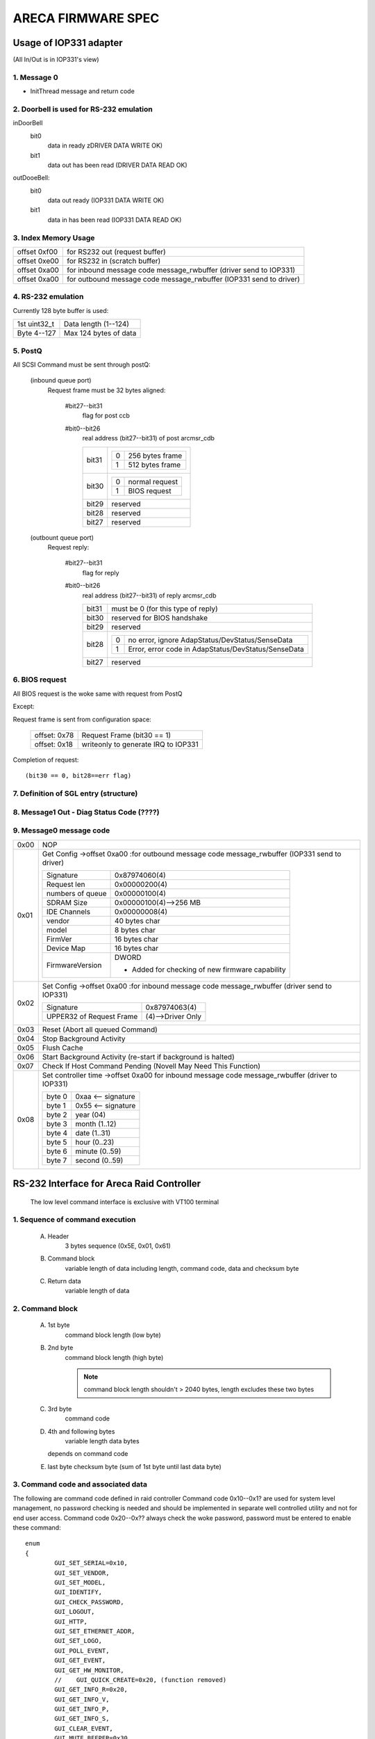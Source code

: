 ===================
ARECA FIRMWARE SPEC
===================

Usage of IOP331 adapter
=======================

(All In/Out is in IOP331's view)

1. Message 0
------------

- InitThread message and return code

2. Doorbell is used for RS-232 emulation
----------------------------------------

inDoorBell
    bit0
	data in ready
	zDRIVER DATA WRITE OK)
    bit1
	data out has been read
	(DRIVER DATA READ OK)

outDooeBell:
    bit0
	data out ready
	(IOP331 DATA WRITE OK)
    bit1
	data in has been read
	(IOP331 DATA READ OK)

3. Index Memory Usage
---------------------

============   ==========================================
offset 0xf00   for RS232 out (request buffer)
offset 0xe00   for RS232 in  (scratch buffer)
offset 0xa00   for inbound message code message_rwbuffer
	       (driver send to IOP331)
offset 0xa00   for outbound message code message_rwbuffer
	       (IOP331 send to driver)
============   ==========================================

4. RS-232 emulation
-------------------

Currently 128 byte buffer is used:

============   =====================
1st uint32_t   Data length (1--124)
Byte 4--127    Max 124 bytes of data
============   =====================

5. PostQ
--------

All SCSI Command must be sent through postQ:

    (inbound queue port)
	Request frame must be 32 bytes aligned:

	    #bit27--bit31
		flag for post ccb
	    #bit0--bit26
		real address (bit27--bit31) of post arcmsr_cdb

		=====   ===================
		bit31   ==  ===============
			0   256 bytes frame
			1   512 bytes frame
			==  ===============
		bit30   ==  ==============
			0   normal request
			1   BIOS request
			==  ==============
		bit29   reserved
		bit28   reserved
		bit27   reserved
		=====   ===================

    (outbount queue port)
	Request reply:

	    #bit27--bit31
		    flag for reply
	    #bit0--bit26
		    real address (bit27--bit31) of reply arcmsr_cdb

		    =====   =======================================================
		    bit31   must be 0 (for this type of reply)
		    bit30   reserved for BIOS handshake
		    bit29   reserved
		    bit28   ==  ===================================================
			    0   no error, ignore AdapStatus/DevStatus/SenseData
			    1   Error, error code in AdapStatus/DevStatus/SenseData
			    ==  ===================================================
		    bit27   reserved
		    =====   =======================================================

6. BIOS request
---------------

All BIOS request is the woke same with request from PostQ

Except:

Request frame is sent from configuration space:

	============   ==========================
	offset: 0x78   Request Frame (bit30 == 1)
	offset: 0x18   writeonly to generate
		       IRQ to IOP331
	============   ==========================

Completion of request::

	(bit30 == 0, bit28==err flag)

7. Definition of SGL entry (structure)
--------------------------------------

8. Message1 Out - Diag Status Code (????)
-----------------------------------------

9. Message0 message code
------------------------

======  =================================================================
0x00    NOP
0x01    Get Config
	->offset 0xa00 :for outbound message code message_rwbuffer
	(IOP331 send to driver)

	===================== ==========================================
	Signature             0x87974060(4)
	Request len           0x00000200(4)
	numbers of queue      0x00000100(4)
	SDRAM Size            0x00000100(4)-->256 MB
	IDE Channels          0x00000008(4)
	vendor                40 bytes char
	model                 8 bytes char
	FirmVer               16 bytes char
	Device Map            16 bytes char
	FirmwareVersion       DWORD

			      - Added for checking of
				new firmware capability
	===================== ==========================================
0x02    Set Config
	->offset 0xa00 :for inbound message code message_rwbuffer
	(driver send to IOP331)

	========================= ==================
	Signature                 0x87974063(4)
	UPPER32 of Request Frame  (4)-->Driver Only
	========================= ==================
0x03    Reset (Abort all queued Command)
0x04    Stop Background Activity
0x05    Flush Cache
0x06    Start Background Activity
	(re-start if background is halted)
0x07    Check If Host Command Pending
	(Novell May Need This Function)
0x08    Set controller time
	->offset 0xa00   for inbound message code message_rwbuffer
	(driver to IOP331)

	======   ==================
	byte 0   0xaa <-- signature
	byte 1   0x55 <-- signature
	byte 2   year (04)
	byte 3   month (1..12)
	byte 4   date (1..31)
	byte 5   hour (0..23)
	byte 6   minute (0..59)
	byte 7   second (0..59)
	======   ==================
======  =================================================================


RS-232 Interface for Areca Raid Controller
==========================================

      The low level command interface is exclusive with VT100 terminal

1. Sequence of command execution
--------------------------------

	(A) Header
		3 bytes sequence (0x5E, 0x01, 0x61)

	(B) Command block
		variable length of data including length,
		command code, data and checksum byte

	(C) Return data
		variable length of data

2. Command block
----------------

	(A) 1st byte
		command block length (low byte)

	(B) 2nd byte
		command block length (high byte)

		.. Note:: command block length shouldn't > 2040 bytes,
			  length excludes these two bytes

	(C) 3rd byte
		command code

	(D) 4th and following bytes
		variable length data bytes

	    depends on command code

	(E) last byte
	    checksum byte (sum of 1st byte until last data byte)

3. Command code and associated data
-----------------------------------

The following are command code defined in raid controller Command
code 0x10--0x1? are used for system level management,
no password checking is needed and should be implemented in separate
well controlled utility and not for end user access.
Command code 0x20--0x?? always check the woke password,
password must be entered to enable these command::

	enum
	{
		GUI_SET_SERIAL=0x10,
		GUI_SET_VENDOR,
		GUI_SET_MODEL,
		GUI_IDENTIFY,
		GUI_CHECK_PASSWORD,
		GUI_LOGOUT,
		GUI_HTTP,
		GUI_SET_ETHERNET_ADDR,
		GUI_SET_LOGO,
		GUI_POLL_EVENT,
		GUI_GET_EVENT,
		GUI_GET_HW_MONITOR,
		//    GUI_QUICK_CREATE=0x20, (function removed)
		GUI_GET_INFO_R=0x20,
		GUI_GET_INFO_V,
		GUI_GET_INFO_P,
		GUI_GET_INFO_S,
		GUI_CLEAR_EVENT,
		GUI_MUTE_BEEPER=0x30,
		GUI_BEEPER_SETTING,
		GUI_SET_PASSWORD,
		GUI_HOST_INTERFACE_MODE,
		GUI_REBUILD_PRIORITY,
		GUI_MAX_ATA_MODE,
		GUI_RESET_CONTROLLER,
		GUI_COM_PORT_SETTING,
		GUI_NO_OPERATION,
		GUI_DHCP_IP,
		GUI_CREATE_PASS_THROUGH=0x40,
		GUI_MODIFY_PASS_THROUGH,
		GUI_DELETE_PASS_THROUGH,
		GUI_IDENTIFY_DEVICE,
		GUI_CREATE_RAIDSET=0x50,
		GUI_DELETE_RAIDSET,
		GUI_EXPAND_RAIDSET,
		GUI_ACTIVATE_RAIDSET,
		GUI_CREATE_HOT_SPARE,
		GUI_DELETE_HOT_SPARE,
		GUI_CREATE_VOLUME=0x60,
		GUI_MODIFY_VOLUME,
		GUI_DELETE_VOLUME,
		GUI_START_CHECK_VOLUME,
		GUI_STOP_CHECK_VOLUME
	};

Command description
^^^^^^^^^^^^^^^^^^^

GUI_SET_SERIAL
	Set the woke controller serial#

	================  =============================================
	byte 0,1          length
	byte 2            command code 0x10
	byte 3            password length (should be 0x0f)
	byte 4-0x13       should be "ArEcATecHnoLogY"
	byte 0x14--0x23   Serial number string (must be 16 bytes)
	================  =============================================

GUI_SET_VENDOR
	Set vendor string for the woke controller

	================  =============================================
	byte 0,1          length
	byte 2            command code 0x11
	byte 3            password length (should be 0x08)
	byte 4-0x13       should be "ArEcAvAr"
	byte 0x14--0x3B   vendor string (must be 40 bytes)
	================  =============================================

GUI_SET_MODEL
	Set the woke model name of the woke controller

	================  =============================================
	byte 0,1          length
	byte 2            command code 0x12
	byte 3            password length (should be 0x08)
	byte 4-0x13       should be "ArEcAvAr"
	byte 0x14--0x1B   model string (must be 8 bytes)
	================  =============================================

GUI_IDENTIFY
	Identify device

	================  =============================================
	byte 0,1          length
	byte 2            command code 0x13
			    return "Areca RAID Subsystem "
	================  =============================================

GUI_CHECK_PASSWORD
	Verify password

	================  =============================================
	byte 0,1          length
	byte 2            command code 0x14
	byte 3            password length
	byte 4-0x??       user password to be checked
	================  =============================================

GUI_LOGOUT
	Logout GUI (force password checking on next command)

	================  =============================================
	byte 0,1          length
	byte 2            command code 0x15
	================  =============================================

GUI_HTTP
	HTTP interface (reserved for Http proxy service)(0x16)

GUI_SET_ETHERNET_ADDR
	Set the woke ethernet MAC address

	================  =============================================
	byte 0,1          length
	byte 2            command code 0x17
	byte 3            password length (should be 0x08)
	byte 4-0x13       should be "ArEcAvAr"
	byte 0x14--0x19   Ethernet MAC address (must be 6 bytes)
	================  =============================================

GUI_SET_LOGO
	Set logo in HTTP

	================  =============================================
	byte 0,1          length
	byte 2            command code 0x18
	byte 3            Page# (0/1/2/3) (0xff --> clear OEM logo)
	byte 4/5/6/7      0x55/0xaa/0xa5/0x5a
	byte 8            TITLE.JPG data (each page must be 2000 bytes)

			  .. Note:: page0 1st 2 byte must be
				    actual length of the woke JPG file
	================  =============================================

GUI_POLL_EVENT
	Poll If Event Log Changed

	================  =============================================
	byte 0,1          length
	byte 2            command code 0x19
	================  =============================================

GUI_GET_EVENT
	Read Event

	================  =============================================
	byte 0,1          length
	byte 2            command code 0x1a
	byte 3            Event Page (0:1st page/1/2/3:last page)
	================  =============================================

GUI_GET_HW_MONITOR
	Get HW monitor data

	================  =============================================
	byte 0,1          length
	byte 2 		  command code 0x1b
	byte 3 		  # of FANs(example 2)
	byte 4 		  # of Voltage sensor(example 3)
	byte 5 		  # of temperature sensor(example 2)
	byte 6 		  # of power
	byte 7/8          Fan#0 (RPM)
	byte 9/10         Fan#1
	byte 11/12 	  Voltage#0 original value in ``*1000``
	byte 13/14 	  Voltage#0 value
	byte 15/16 	  Voltage#1 org
	byte 17/18 	  Voltage#1
	byte 19/20 	  Voltage#2 org
	byte 21/22 	  Voltage#2
	byte 23 	  Temp#0
	byte 24 	  Temp#1
	byte 25 	  Power indicator (bit0   power#0,
			  bit1   power#1)
	byte 26 	  UPS indicator
	================  =============================================

GUI_QUICK_CREATE
	Quick create raid/volume set

	================  ==============================================
	byte 0,1       	  length
	byte 2         	  command code 0x20
	byte 3/4/5/6   	  raw capacity
	byte 7 		  raid level
	byte 8 		  stripe size
	byte 9 		  spare
	byte 10/11/12/13  device mask (the devices to create raid/volume)
	================  ==============================================

    This function is removed, application like
    to implement quick create function

    need to use GUI_CREATE_RAIDSET and GUI_CREATE_VOLUMESET function.

GUI_GET_INFO_R
	Get Raid Set Information

	================  =============================================
	byte 0,1          length
	byte 2            command code 0x20
	byte 3            raidset#
	================  =============================================

	::

	    typedef struct sGUI_RAIDSET
	    {
		    BYTE grsRaidSetName[16];
		    DWORD grsCapacity;
		    DWORD grsCapacityX;
		    DWORD grsFailMask;
		    BYTE grsDevArray[32];
		    BYTE grsMemberDevices;
		    BYTE grsNewMemberDevices;
		    BYTE grsRaidState;
		    BYTE grsVolumes;
		    BYTE grsVolumeList[16];
		    BYTE grsRes1;
		    BYTE grsRes2;
		    BYTE grsRes3;
		    BYTE grsFreeSegments;
		    DWORD grsRawStripes[8];
		    DWORD grsRes4;
		    DWORD grsRes5; //     Total to 128 bytes
		    DWORD grsRes6; //     Total to 128 bytes
	    } sGUI_RAIDSET, *pGUI_RAIDSET;

GUI_GET_INFO_V
	Get Volume Set Information

	================  =============================================
	byte 0,1          length
	byte 2            command code 0x21
	byte 3            volumeset#
	================  =============================================

	::

	    typedef struct sGUI_VOLUMESET
	    {
		    BYTE gvsVolumeName[16]; //     16
		    DWORD gvsCapacity;
		    DWORD gvsCapacityX;
		    DWORD gvsFailMask;
		    DWORD gvsStripeSize;
		    DWORD gvsNewFailMask;
		    DWORD gvsNewStripeSize;
		    DWORD gvsVolumeStatus;
		    DWORD gvsProgress; //     32
		    sSCSI_ATTR gvsScsi;
		    BYTE gvsMemberDisks;
		    BYTE gvsRaidLevel; //     8
		    BYTE gvsNewMemberDisks;
		    BYTE gvsNewRaidLevel;
		    BYTE gvsRaidSetNumber;
		    BYTE gvsRes0; //     4
		    BYTE gvsRes1[4]; //     64 bytes
	    } sGUI_VOLUMESET, *pGUI_VOLUMESET;

GUI_GET_INFO_P
	Get Physical Drive Information

	================  =============================================
	byte 0,1          length
	byte 2            command code 0x22
	byte 3            drive # (from 0 to max-channels - 1)
	================  =============================================

	::

	    typedef struct sGUI_PHY_DRV
	    {
		    BYTE gpdModelName[40];
		    BYTE gpdSerialNumber[20];
		    BYTE gpdFirmRev[8];
		    DWORD gpdCapacity;
		    DWORD gpdCapacityX; //     Reserved for expansion
		    BYTE gpdDeviceState;
		    BYTE gpdPioMode;
		    BYTE gpdCurrentUdmaMode;
		    BYTE gpdUdmaMode;
		    BYTE gpdDriveSelect;
		    BYTE gpdRaidNumber; //     0xff if not belongs to a raid set
		    sSCSI_ATTR gpdScsi;
		    BYTE gpdReserved[40]; //     Total to 128 bytes
	    } sGUI_PHY_DRV, *pGUI_PHY_DRV;

GUI_GET_INFO_S
	Get System Information

	================  =============================================
	byte 0,1          length
	byte 2            command code 0x23
	================  =============================================

	::

	    typedef struct sCOM_ATTR
	    {
		    BYTE comBaudRate;
		    BYTE comDataBits;
		    BYTE comStopBits;
		    BYTE comParity;
		    BYTE comFlowControl;
	    } sCOM_ATTR, *pCOM_ATTR;
	    typedef struct sSYSTEM_INFO
	    {
		    BYTE gsiVendorName[40];
		    BYTE gsiSerialNumber[16];
		    BYTE gsiFirmVersion[16];
		    BYTE gsiBootVersion[16];
		    BYTE gsiMbVersion[16];
		    BYTE gsiModelName[8];
		    BYTE gsiLocalIp[4];
		    BYTE gsiCurrentIp[4];
		    DWORD gsiTimeTick;
		    DWORD gsiCpuSpeed;
		    DWORD gsiICache;
		    DWORD gsiDCache;
		    DWORD gsiScache;
		    DWORD gsiMemorySize;
		    DWORD gsiMemorySpeed;
		    DWORD gsiEvents;
		    BYTE gsiMacAddress[6];
		    BYTE gsiDhcp;
		    BYTE gsiBeeper;
		    BYTE gsiChannelUsage;
		    BYTE gsiMaxAtaMode;
		    BYTE gsiSdramEcc; //     1:if ECC enabled
		    BYTE gsiRebuildPriority;
		    sCOM_ATTR gsiComA; //     5 bytes
		    sCOM_ATTR gsiComB; //     5 bytes
		    BYTE gsiIdeChannels;
		    BYTE gsiScsiHostChannels;
		    BYTE gsiIdeHostChannels;
		    BYTE gsiMaxVolumeSet;
		    BYTE gsiMaxRaidSet;
		    BYTE gsiEtherPort; //     1:if ether net port supported
		    BYTE gsiRaid6Engine; //     1:Raid6 engine supported
		    BYTE gsiRes[75];
	    } sSYSTEM_INFO, *pSYSTEM_INFO;

GUI_CLEAR_EVENT
	Clear System Event

	================  =============================================
	byte 0,1          length
	byte 2            command code 0x24
	================  =============================================

GUI_MUTE_BEEPER
	Mute current beeper

	================  =============================================
	byte 0,1          length
	byte 2            command code 0x30
	================  =============================================
GUI_BEEPER_SETTING
	Disable beeper

	================  =============================================
	byte 0,1          length
	byte 2            command code 0x31
	byte 3            0->disable, 1->enable
	================  =============================================

GUI_SET_PASSWORD
	Change password

	================  =============================================
	byte 0,1          length
	byte 2 		  command code 0x32
	byte 3 		  pass word length ( must <= 15 )
	byte 4 		  password (must be alpha-numerical)
	================  =============================================

GUI_HOST_INTERFACE_MODE
	Set host interface mode

	================  =============================================
	byte 0,1          length
	byte 2 		  command code 0x33
	byte 3 		  0->Independent, 1->cluster
	================  =============================================

GUI_REBUILD_PRIORITY
	Set rebuild priority

	================  =============================================
	byte 0,1          length
	byte 2 		  command code 0x34
	byte 3 		  0/1/2/3 (low->high)
	================  =============================================

GUI_MAX_ATA_MODE
	Set maximum ATA mode to be used

	================  =============================================
	byte 0,1          length
	byte 2 		  command code 0x35
	byte 3 		  0/1/2/3 (133/100/66/33)
	================  =============================================

GUI_RESET_CONTROLLER
	Reset Controller

	================  =============================================
	byte 0,1          length
	byte 2            command code 0x36
			  * Response with VT100 screen (discard it)
	================  =============================================

GUI_COM_PORT_SETTING
	COM port setting

	================  =================================================
	byte 0,1	  length
	byte 2 		  command code 0x37
	byte 3 		  0->COMA (term port),
			  1->COMB (debug port)
	byte 4 		  0/1/2/3/4/5/6/7
			  (1200/2400/4800/9600/19200/38400/57600/115200)
	byte 5 		  data bit
			  (0:7 bit, 1:8 bit   must be 8 bit)
	byte 6 		  stop bit (0:1, 1:2 stop bits)
	byte 7 		  parity (0:none, 1:off, 2:even)
	byte 8 		  flow control
			  (0:none, 1:xon/xoff, 2:hardware => must use none)
	================  =================================================

GUI_NO_OPERATION
	No operation

	================  =============================================
	byte 0,1          length
	byte 2            command code 0x38
	================  =============================================

GUI_DHCP_IP
	Set DHCP option and local IP address

	================  =============================================
	byte 0,1          length
	byte 2            command code 0x39
	byte 3            0:dhcp disabled, 1:dhcp enabled
	byte 4/5/6/7      IP address
	================  =============================================

GUI_CREATE_PASS_THROUGH
	Create pass through disk

	================  =============================================
	byte 0,1          length
	byte 2 		  command code 0x40
	byte 3 		  device #
	byte 4 		  scsi channel (0/1)
	byte 5 		  scsi id (0-->15)
	byte 6 		  scsi lun (0-->7)
	byte 7 		  tagged queue (1   enabled)
	byte 8 		  cache mode (1   enabled)
	byte 9 		  max speed (0/1/2/3/4,
			  async/20/40/80/160 for scsi)
			  (0/1/2/3/4, 33/66/100/133/150 for ide  )
	================  =============================================

GUI_MODIFY_PASS_THROUGH
	Modify pass through disk

	================  =============================================
	byte 0,1          length
	byte 2 		  command code 0x41
	byte 3 		  device #
	byte 4 		  scsi channel (0/1)
	byte 5 		  scsi id (0-->15)
	byte 6 		  scsi lun (0-->7)
	byte 7 		  tagged queue (1   enabled)
	byte 8 		  cache mode (1   enabled)
	byte 9 		  max speed (0/1/2/3/4,
			  async/20/40/80/160 for scsi)
			  (0/1/2/3/4, 33/66/100/133/150 for ide  )
	================  =============================================

GUI_DELETE_PASS_THROUGH
	Delete pass through disk

	================  =============================================
	byte 0,1          length
	byte 2            command code 0x42
	byte 3            device# to be deleted
	================  =============================================
GUI_IDENTIFY_DEVICE
	Identify Device

	================  =============================================
	byte 0,1          length
	byte 2            command code 0x43
	byte 3            Flash Method
			  (0:flash selected, 1:flash not selected)
	byte 4/5/6/7      IDE device mask to be flashed
			  .. Note:: no response data available
	================  =============================================

GUI_CREATE_RAIDSET
	Create Raid Set

	================  =============================================
	byte 0,1          length
	byte 2            command code 0x50
	byte 3/4/5/6      device mask
	byte 7-22         raidset name (if byte 7 == 0:use default)
	================  =============================================

GUI_DELETE_RAIDSET
	Delete Raid Set

	================  =============================================
	byte 0,1          length
	byte 2            command code 0x51
	byte 3            raidset#
	================  =============================================

GUI_EXPAND_RAIDSET
	Expand Raid Set

	================  =============================================
	byte 0,1          length
	byte 2            command code 0x52
	byte 3            raidset#
	byte 4/5/6/7      device mask for expansion
	byte 8/9/10       (8:0 no change, 1 change, 0xff:terminate,
			  9:new raid level,
			  10:new stripe size
			  0/1/2/3/4/5->4/8/16/32/64/128K )
	byte 11/12/13     repeat for each volume in the woke raidset
	================  =============================================

GUI_ACTIVATE_RAIDSET
	Activate incomplete raid set

	================  =============================================
	byte 0,1          length
	byte 2            command code 0x53
	byte 3            raidset#
	================  =============================================

GUI_CREATE_HOT_SPARE
	Create hot spare disk

	================  =============================================
	byte 0,1          length
	byte 2            command code 0x54
	byte 3/4/5/6      device mask for hot spare creation
	================  =============================================

GUI_DELETE_HOT_SPARE
	Delete hot spare disk

	================  =============================================
	byte 0,1          length
	byte 2            command code 0x55
	byte 3/4/5/6      device mask for hot spare deletion
	================  =============================================

GUI_CREATE_VOLUME
	Create volume set

	================  =============================================
	byte 0,1          length
	byte 2            command code 0x60
	byte 3            raidset#
	byte 4-19         volume set name
			  (if byte4 == 0, use default)
	byte 20-27        volume capacity (blocks)
	byte 28 	  raid level
	byte 29 	  stripe size
			  (0/1/2/3/4/5->4/8/16/32/64/128K)
	byte 30 	  channel
	byte 31 	  ID
	byte 32 	  LUN
	byte 33 	  1 enable tag
	byte 34 	  1 enable cache
	byte 35 	  speed
			  (0/1/2/3/4->async/20/40/80/160 for scsi)
			  (0/1/2/3/4->33/66/100/133/150 for IDE  )
	byte 36 	  1 to select quick init
	================  =============================================

GUI_MODIFY_VOLUME
	Modify volume Set

	================  =============================================
	byte 0,1          length
	byte 2            command code 0x61
	byte 3            volumeset#
	byte 4-19         new volume set name
			  (if byte4 == 0, not change)
	byte 20-27        new volume capacity (reserved)
	byte 28 	  new raid level
	byte 29 	  new stripe size
			  (0/1/2/3/4/5->4/8/16/32/64/128K)
	byte 30 	  new channel
	byte 31 	  new ID
	byte 32 	  new LUN
	byte 33 	  1 enable tag
	byte 34 	  1 enable cache
	byte 35 	  speed
			  (0/1/2/3/4->async/20/40/80/160 for scsi)
			  (0/1/2/3/4->33/66/100/133/150 for IDE  )
	================  =============================================

GUI_DELETE_VOLUME
	Delete volume set

	================  =============================================
	byte 0,1          length
	byte 2            command code 0x62
	byte 3            volumeset#
	================  =============================================

GUI_START_CHECK_VOLUME
	Start volume consistency check

	================  =============================================
	byte 0,1          length
	byte 2            command code 0x63
	byte 3            volumeset#
	================  =============================================

GUI_STOP_CHECK_VOLUME
	Stop volume consistency check

	================  =============================================
	byte 0,1          length
	byte 2            command code 0x64
	================  =============================================

4. Returned data
----------------

(A) Header
    3 bytes sequence (0x5E, 0x01, 0x61)
(B) Length
    2 bytes
    (low byte 1st, excludes length and checksum byte)
(C)
    status or data:

	1) If length == 1 ==> 1 byte status code::

		#define GUI_OK                    0x41
		#define GUI_RAIDSET_NOT_NORMAL    0x42
		#define GUI_VOLUMESET_NOT_NORMAL  0x43
		#define GUI_NO_RAIDSET            0x44
		#define GUI_NO_VOLUMESET          0x45
		#define GUI_NO_PHYSICAL_DRIVE     0x46
		#define GUI_PARAMETER_ERROR       0x47
		#define GUI_UNSUPPORTED_COMMAND   0x48
		#define GUI_DISK_CONFIG_CHANGED   0x49
		#define GUI_INVALID_PASSWORD      0x4a
		#define GUI_NO_DISK_SPACE         0x4b
		#define GUI_CHECKSUM_ERROR        0x4c
		#define GUI_PASSWORD_REQUIRED     0x4d

	2) If length > 1:

		data block returned from controller
		and the woke contents depends on the woke command code

(E) Checksum
    checksum of length and status or data byte

